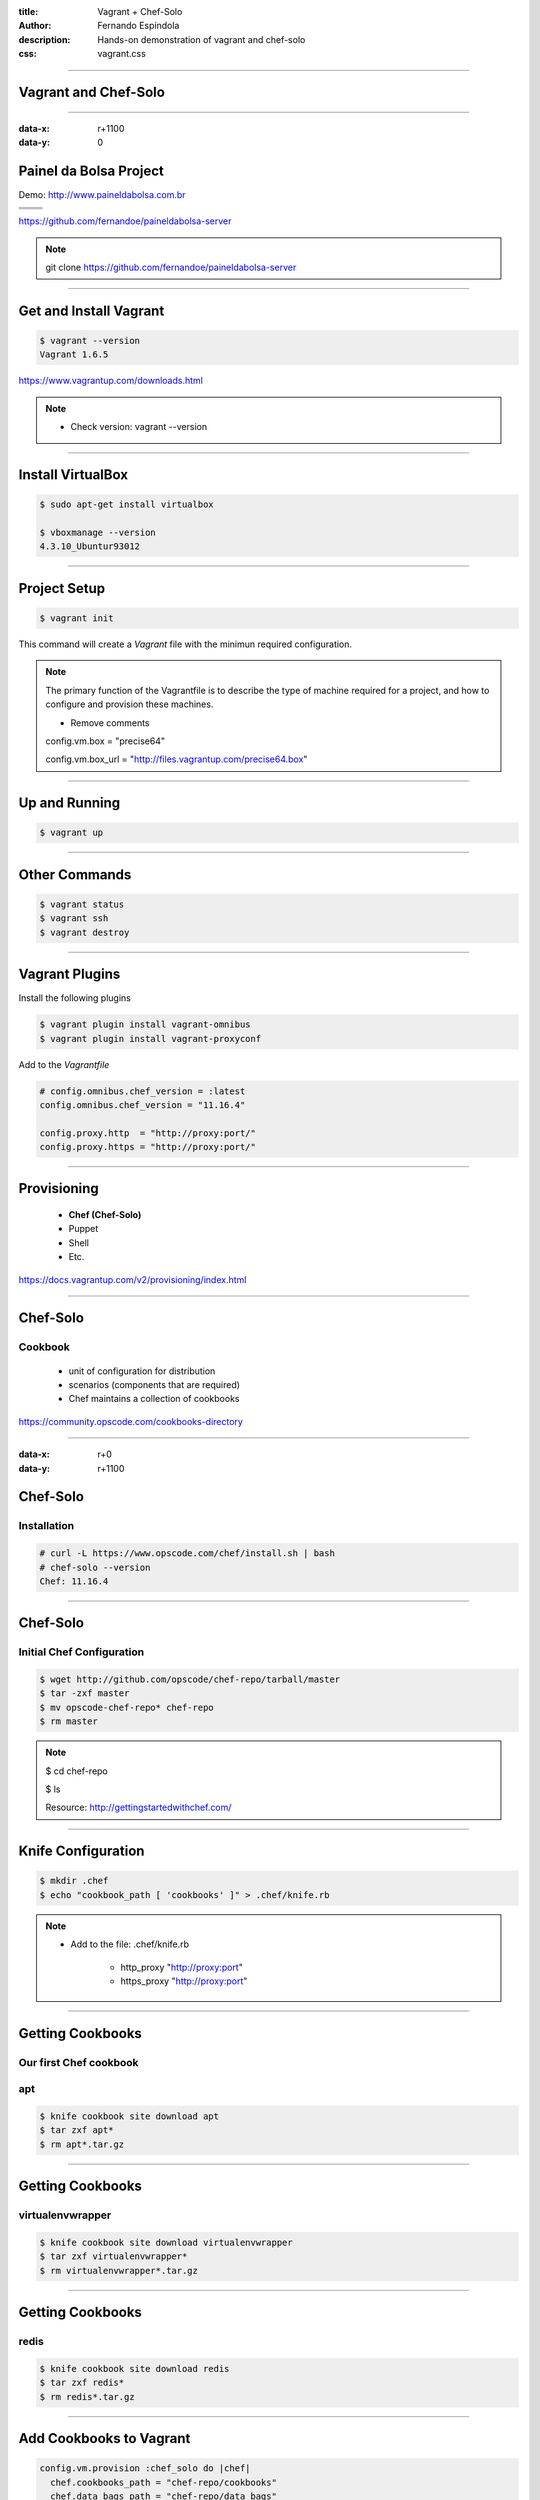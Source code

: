 :title: Vagrant + Chef-Solo
:author: Fernando Espíndola
:description: Hands-on demonstration of vagrant and chef-solo
:css: vagrant.css

----

Vagrant and Chef-Solo
=====================

.. image:: images/vagrant-logo.gif
    :height: 250px

.. image:: images/chef-logo.png
    :height: 250px

----

:data-x: r+1100
:data-y: 0

Painel da Bolsa Project
=======================

Demo: http://www.paineldabolsa.com.br

+---------------------------------------+-----------------------------------------+
| .. image:: images/nginx-logo.jpg      |  .. image:: images/redis-logo.png       |
|         :width: 300px                 |          :width: 300px                  |
+---------------------------------------+-----------------------------------------+
| .. image:: images/python-logo.jpg     |  .. image:: images/virtualenv-logo.gif  |
|         :width: 300px                 |          :width: 200px                  |
+---------------------------------------+-----------------------------------------+
| .. image:: images/django-logo.png                                               |
|         :width: 300px                                                           |
+---------------------------------------------------------------------------------+

https://github.com/fernandoe/paineldabolsa-server

.. note::

    git clone https://github.com/fernandoe/paineldabolsa-server

----

Get and Install Vagrant
=======================

.. image:: images/vagrant-install.png
    :height: 400px

.. code:: bash

    $ vagrant --version
    Vagrant 1.6.5

https://www.vagrantup.com/downloads.html

.. note::

    * Check version: vagrant --version

----

Install VirtualBox
==================

.. image:: images/virtualbox-logo.png
    :width: 80px

.. image:: images/virtualbox-install.png
    :width: 600px

.. code:: bash

    $ sudo apt-get install virtualbox

    $ vboxmanage --version
    4.3.10_Ubuntur93012

----

Project Setup
=============

.. code:: bash

    $ vagrant init

This command will create a *Vagrant* file with the minimun required configuration.

.. note::

    The primary function of the Vagrantfile is to describe the type of machine required for a project, and how to configure and provision these machines.

    - Remove comments
    
    config.vm.box     = "precise64"

    config.vm.box_url = "http://files.vagrantup.com/precise64.box"

----

Up and Running
==============

.. code:: bash

    $ vagrant up

.. image:: images/img-01.jpg
    :width: 550px

----

Other Commands
==============

.. code:: bash

    $ vagrant status
    $ vagrant ssh
    $ vagrant destroy

.. image:: images/img-02.jpg
    :width: 550px

----

Vagrant Plugins
===============

Install the following plugins

.. code:: bash

    $ vagrant plugin install vagrant-omnibus
    $ vagrant plugin install vagrant-proxyconf

Add to the *Vagrantfile*

.. code:: ruby

    # config.omnibus.chef_version = :latest
    config.omnibus.chef_version = "11.16.4"

    config.proxy.http  = "http://proxy:port/"
    config.proxy.https = "http://proxy:port/"

----

Provisioning
============

    * **Chef (Chef-Solo)**

    * Puppet
    
    * Shell

    * Etc.

https://docs.vagrantup.com/v2/provisioning/index.html

----

Chef-Solo
=========

Cookbook
--------

    * unit of configuration for distribution

    * scenarios (components that are required)

    * Chef maintains a collection of cookbooks

https://community.opscode.com/cookbooks-directory

----

:data-x: r+0
:data-y: r+1100

Chef-Solo
=========

Installation
------------

.. code:: bash

    # curl -L https://www.opscode.com/chef/install.sh | bash
    # chef-solo --version
    Chef: 11.16.4

.. image:: images/img-03.jpg
    :width: 550px

----

Chef-Solo
=========

Initial Chef Configuration
--------------------------

.. code:: bash

    $ wget http://github.com/opscode/chef-repo/tarball/master
    $ tar -zxf master
    $ mv opscode-chef-repo* chef-repo
    $ rm master

.. note::

    $ cd chef-repo

    $ ls

    Resource: http://gettingstartedwithchef.com/

----

Knife Configuration
===================

.. code:: bash

    $ mkdir .chef
    $ echo "cookbook_path [ 'cookbooks' ]" > .chef/knife.rb

.. note::
    
    * Add to the file: .chef/knife.rb

        * http_proxy "http://proxy:port"
    
        * https_proxy "http://proxy:port"

----

Getting Cookbooks
=================

Our first Chef cookbook
-----------------------

**apt**
-------

.. code:: bash

    $ knife cookbook site download apt
    $ tar zxf apt*
    $ rm apt*.tar.gz

----

Getting Cookbooks
=================

**virtualenvwrapper**
---------------------

.. code:: bash

    $ knife cookbook site download virtualenvwrapper
    $ tar zxf virtualenvwrapper*
    $ rm virtualenvwrapper*.tar.gz

----

Getting Cookbooks
=================

**redis**
---------

.. code:: bash

    $ knife cookbook site download redis
    $ tar zxf redis*
    $ rm redis*.tar.gz

----

Add Cookbooks to Vagrant
========================

.. code:: ruby

    config.vm.provision :chef_solo do |chef|
      chef.cookbooks_path = "chef-repo/cookbooks"
      chef.data_bags_path = "chef-repo/data_bags"
      chef.add_recipe "apt"
      chef.add_recipe "virtualenvwrapper"
      chef.add_recipe "redis::install_from_package"
    end

----

:data-x: r-1100
:data-y: r+0

Get Dependencies
================

.. code:: bash

    $ knife cookbook site download python
    $ tar zxf python*

    $ knife cookbook site download runit
    $ tar zxf runit*
    $ knife cookbook site download install_from
    $ tar zxf install_from*
    $ knife cookbook site download metachef
    $ tar zxf metachef*

    $ knife cookbook site download build-essential
    $ tar zxf build-essential*
    $ knife cookbook site download yum
    $ tar zxf yum*
    $ knife cookbook site download yum-epel
    $ tar zxf yum-epel*

----

Putting it all together
=======================

.. code:: bash

    $ vagrant up

.. image:: images/img-05.jpg
    :width: 550px

.. note::

    When used behind a proxy, you should press Ctrl+C and restart the process using vagrant reload.
    #1 try: 10 minutes nd broke.

----

Providers
=========

https://github.com/mohitsethi/vagrant-hp

.. image:: images/hp-helion-logo.png
    :height: 130px

https://github.com/mitchellh/vagrant-aws

.. image:: images/aws-logo.png
    :height: 130px

----

Questions?
==========

.. image:: images/img-04.jpg
    :width: 550px

----

:data-x: 3800
:data-y: 3800
:data-scale: 10
:data-rotate-z: 0
:data-rotate-x: 180
:data-rotate-y: 0
:data-z: 0

Thank you!
===========
Fernando Espíndola
------------------

+------------------------------------+-----------------------------------------+
| .. image:: images/gmail-logo.jpg   |  fer.esp@gmail.com                      |
|         :height: 20px              |                                         |
+------------------------------------+-----------------------------------------+
| .. image:: images/twitter-logo.jpg | `@feresp <https://twitter.com/feresp>`_ |
|         :height: 35px              |                                         |
+------------------------------------+-----------------------------------------+

On Github 
---------
https://github.com/fernandoe/training-vagrant
https://github.com/fernandoe/paineldabolsa-server

